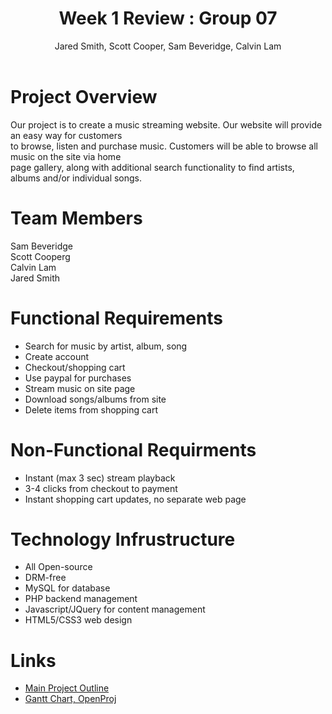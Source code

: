 #+Title:Week 1 Review : Group 07
#+Author: Jared Smith, Scott Cooper, Sam Beveridge, Calvin Lam
#+Options: num:nil
#+HTML_HEAD: <link rel="stylesheet" type="text/css" href="week1-style.css" />
#+HTML_HEAD_EXTRA: <link href='http://fonts.googleapis.com/css?family=Source+Sans+Pro' rel='stylesheet' type='text/css'/>


* Project Overview
#+Begin_verse
Our project is to create a music streaming website. Our website will provide an easy way for customers 
to browse, listen and purchase music. Customers will be able to browse all music on the site via home 
page gallery, along with additional search functionality to find artists, albums and/or individual songs.
#+End_verse

* Team Members
#+Begin_verse
Sam Beveridge
Scott Cooperg
Calvin Lam
Jared Smith
#+End_verse

* Functional Requirements
- Search for music by artist, album, song
- Create account
- Checkout/shopping cart
- Use paypal for purchases
- Stream music on site page
- Download songs/albums from site
- Delete items from shopping cart

* Non-Functional Requirments
- Instant (max 3 sec) stream playback
- 3-4 clicks from checkout to payment
- Instant shopping cart updates, no separate web page

* Technology Infrustructure
- All Open-source
- DRM-free
- MySQL for database
- PHP backend management
- Javascript/JQuery for content management
- HTML5/CSS3 web design

* Links
- [[../project.html][Main Project Outline]]
- [[./Week1ganttchart.pod][Gantt Chart, OpenProj]]



